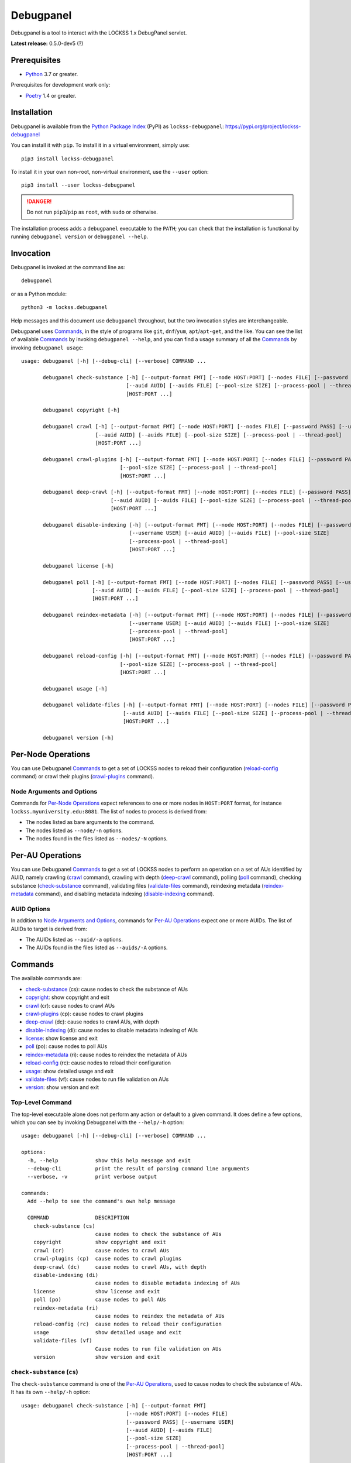 ==========
Debugpanel
==========

.. |AUID| replace:: ``--auid/-a``
.. |AUIDS| replace:: ``--auids/-A``
.. |HELP| replace:: ``--help/-h``
.. |NODE| replace:: ``--node/-n``
.. |NODES| replace:: ``--nodes/-N``

Debugpanel is a tool to interact with the LOCKSS 1.x DebugPanel servlet.

**Latest release:** 0.5.0-dev5 (?)

-------------
Prerequisites
-------------

*  `Python <https://www.python.org/>`_ 3.7 or greater.

Prerequisites for development work only:

*  `Poetry <https://python-poetry.org/>`_ 1.4 or greater.

------------
Installation
------------

Debugpanel is available from the `Python Package Index <https://pypi.org/>`_ (PyPI) as ``lockss-debugpanel``: https://pypi.org/project/lockss-debugpanel

You can install it with ``pip``. To install it in a virtual environment, simply use::

   pip3 install lockss-debugpanel

To install it in your own non-root, non-virtual environment, use the ``--user`` option::

   pip3 install --user lockss-debugpanel

.. danger::

   Do not run ``pip3``/``pip`` as ``root``, with ``sudo`` or otherwise.

The installation process adds a ``debugpanel`` executable to the ``PATH``; you can check that the installation is functional by running ``debugpanel version`` or ``debugpanel --help``.

----------
Invocation
----------

Debugpanel is invoked at the command line as::

   debugpanel

or as a Python module::

   python3 -m lockss.debugpanel

Help messages and this document use ``debugpanel`` throughout, but the two invocation styles are interchangeable.

Debugpanel uses `Commands`_, in the style of programs like ``git``, ``dnf``/``yum``, ``apt``/``apt-get``, and the like. You can see the list of available `Commands`_ by invoking ``debugpanel --help``, and you can find a usage summary of all the `Commands`_ by invoking ``debugpanel usage``::

    usage: debugpanel [-h] [--debug-cli] [--verbose] COMMAND ...

           debugpanel check-substance [-h] [--output-format FMT] [--node HOST:PORT] [--nodes FILE] [--password PASS] [--username USER]
                                      [--auid AUID] [--auids FILE] [--pool-size SIZE] [--process-pool | --thread-pool]
                                      [HOST:PORT ...]

           debugpanel copyright [-h]

           debugpanel crawl [-h] [--output-format FMT] [--node HOST:PORT] [--nodes FILE] [--password PASS] [--username USER]
                            [--auid AUID] [--auids FILE] [--pool-size SIZE] [--process-pool | --thread-pool]
                            [HOST:PORT ...]

           debugpanel crawl-plugins [-h] [--output-format FMT] [--node HOST:PORT] [--nodes FILE] [--password PASS] [--username USER]
                                    [--pool-size SIZE] [--process-pool | --thread-pool]
                                    [HOST:PORT ...]

           debugpanel deep-crawl [-h] [--output-format FMT] [--node HOST:PORT] [--nodes FILE] [--password PASS] [--username USER]
                                 [--auid AUID] [--auids FILE] [--pool-size SIZE] [--process-pool | --thread-pool] [--depth DEPTH]
                                 [HOST:PORT ...]

           debugpanel disable-indexing [-h] [--output-format FMT] [--node HOST:PORT] [--nodes FILE] [--password PASS]
                                       [--username USER] [--auid AUID] [--auids FILE] [--pool-size SIZE]
                                       [--process-pool | --thread-pool]
                                       [HOST:PORT ...]

           debugpanel license [-h]

           debugpanel poll [-h] [--output-format FMT] [--node HOST:PORT] [--nodes FILE] [--password PASS] [--username USER]
                           [--auid AUID] [--auids FILE] [--pool-size SIZE] [--process-pool | --thread-pool]
                           [HOST:PORT ...]

           debugpanel reindex-metadata [-h] [--output-format FMT] [--node HOST:PORT] [--nodes FILE] [--password PASS]
                                       [--username USER] [--auid AUID] [--auids FILE] [--pool-size SIZE]
                                       [--process-pool | --thread-pool]
                                       [HOST:PORT ...]

           debugpanel reload-config [-h] [--output-format FMT] [--node HOST:PORT] [--nodes FILE] [--password PASS] [--username USER]
                                    [--pool-size SIZE] [--process-pool | --thread-pool]
                                    [HOST:PORT ...]

           debugpanel usage [-h]

           debugpanel validate-files [-h] [--output-format FMT] [--node HOST:PORT] [--nodes FILE] [--password PASS] [--username USER]
                                     [--auid AUID] [--auids FILE] [--pool-size SIZE] [--process-pool | --thread-pool]
                                     [HOST:PORT ...]

           debugpanel version [-h]

-------------------
Per-Node Operations
-------------------

You can use Debugpanel `Commands`_ to get a set of LOCKSS nodes to reload their configuration (`reload-config`_ command) or crawl their plugins (`crawl-plugins`_ command).

Node Arguments and Options
==========================

Commands for `Per-Node Operations`_ expect references to one or more nodes in ``HOST:PORT`` format, for instance ``lockss.myuniversity.edu:8081``. The list of nodes to process is derived from:

*  The nodes listed as bare arguments to the command.

*  The nodes listed as |NODE| options.

*  The nodes found in the files listed as |NODES| options.

-----------------
Per-AU Operations
-----------------

You can use Debugpanel `Commands`_ to get a set of LOCKSS nodes to perform an operation on a set of AUs identified by AUID, namely crawling (`crawl`_ command), crawling with depth (`deep-crawl`_ command), polling (`poll`_ command), checking substance (`check-substance`_ command), validating files (`validate-files`_ command), reindexing metadata (`reindex-metadata`_ command), and disabling metadata indexing (`disable-indexing`_ command).

AUID Options
============

In addition to `Node Arguments and Options`_, commands for `Per-AU Operations`_ expect one or more AUIDs. The list of AUIDs to target is derived from:

*  The AUIDs listed as |AUID| options.

*  The AUIDs found in the files listed as |AUIDS| options.

--------
Commands
--------

The available commands are:

*  `check-substance`_ (cs):  cause nodes to check the substance of AUs
*  `copyright`_:             show copyright and exit
*  `crawl`_ (cr):            cause nodes to crawl AUs
*  `crawl-plugins`_ (cp):    cause nodes to crawl plugins
*  `deep-crawl`_ (dc):       cause nodes to crawl AUs, with depth
*  `disable-indexing`_ (di): cause nodes to disable metadata indexing of AUs
*  `license`_:               show license and exit
*  `poll`_ (po):             cause nodes to poll AUs
*  `reindex-metadata`_ (ri): cause nodes to reindex the metadata of AUs
*  `reload-config`_ (rc):    cause nodes to reload their configuration
*  `usage`_:                 show detailed usage and exit
*  `validate-files`_ (vf):   cause nodes to run file validation on AUs
*  `version`_:               show version and exit

Top-Level Command
=================

The top-level executable alone does not perform any action or default to a given command. It does define a few options, which you can see by invoking Debugpanel with the |HELP| option::

    usage: debugpanel [-h] [--debug-cli] [--verbose] COMMAND ...

    options:
      -h, --help            show this help message and exit
      --debug-cli           print the result of parsing command line arguments
      --verbose, -v         print verbose output

    commands:
      Add --help to see the command's own help message

      COMMAND               DESCRIPTION
        check-substance (cs)
                            cause nodes to check the substance of AUs
        copyright           show copyright and exit
        crawl (cr)          cause nodes to crawl AUs
        crawl-plugins (cp)  cause nodes to crawl plugins
        deep-crawl (dc)     cause nodes to crawl AUs, with depth
        disable-indexing (di)
                            cause nodes to disable metadata indexing of AUs
        license             show license and exit
        poll (po)           cause nodes to poll AUs
        reindex-metadata (ri)
                            cause nodes to reindex the metadata of AUs
        reload-config (rc)  cause nodes to reload their configuration
        usage               show detailed usage and exit
        validate-files (vf)
                            Cause nodes to run file validation on AUs
        version             show version and exit

.. _check-substance:

``check-substance`` (``cs``)
============================

The ``check-substance`` command is one of the `Per-AU Operations`_, used to cause nodes to check the substance of AUs. It has its own |HELP| option::

    usage: debugpanel check-substance [-h] [--output-format FMT]
                                      [--node HOST:PORT] [--nodes FILE]
                                      [--password PASS] [--username USER]
                                      [--auid AUID] [--auids FILE]
                                      [--pool-size SIZE]
                                      [--process-pool | --thread-pool]
                                      [HOST:PORT ...]

    Cause nodes to check the substance of AUs

    options:
      -h, --help            show this help message and exit
      --output-format FMT   set tabular output format to FMT (default: simple;
                            choices: asciidoc, double_grid, double_outline,
                            fancy_grid, fancy_outline, github, grid, heavy_grid,
                            heavy_outline, html, jira, latex, latex_booktabs,
                            latex_longtable, latex_raw, mediawiki, mixed_grid,
                            mixed_outline, moinmoin, orgtbl, outline, pipe, plain,
                            presto, pretty, psql, rounded_grid, rounded_outline,
                            rst, simple, simple_grid, simple_outline, textile,
                            tsv, unsafehtml, youtrack)

    node arguments and options:
      HOST:PORT             node to process
      --node HOST:PORT, -n HOST:PORT
                            add HOST:PORT to the list of nodes to process
      --nodes FILE, -N FILE
                            add the nodes in FILE to the list of nodes to process
      --password PASS, -p PASS
                            UI password (default: interactive prompt)
      --username USER, -u USER
                            UI username (default: interactive prompt)

    AUID options:
      --auid AUID, -a AUID  add AUID to the list of AUIDs to process
      --auids FILE, -A FILE
                            add the AUIDs in FILE to the list of AUIDs to process

    job pool options:
      --pool-size SIZE      nonzero size of job pool (default: N)
      --process-pool        use a process pool
      --thread-pool         use a thread pool (default)

The command needs:

*  One or more nodes, from the `Node Arguments and Options`_ (bare arguments, |NODE| options, |NODES| options).

*  One or more AUIDs, from the `AUID Options`_ (|AUID| options, |AUIDS| options).

It also accepts `Common Options`_ for `Output Format Control`_ and `Job Pool Control`_.

.. _copyright:

``copyright``
=============

The ``copyright`` command displays the copyright notice for Debugpanel and exits.

.. _crawl:

``crawl`` (``cr``)
==================

The ``crawl`` command is one of the `Per-AU Operations`_, used to cause nodes to crawl AUs. It has its own |HELP| option::

    usage: debugpanel crawl-plugins [-h] [--output-format FMT] [--node HOST:PORT]
                                    [--nodes FILE] [--password PASS]
                                    [--username USER] [--pool-size SIZE]
                                    [--process-pool | --thread-pool]
                                    [HOST:PORT ...]

    Cause nodes to crawl plugins

    options:
      -h, --help            show this help message and exit
      --output-format FMT   set tabular output format to FMT (default: simple;
                            choices: asciidoc, double_grid, double_outline,
                            fancy_grid, fancy_outline, github, grid, heavy_grid,
                            heavy_outline, html, jira, latex, latex_booktabs,
                            latex_longtable, latex_raw, mediawiki, mixed_grid,
                            mixed_outline, moinmoin, orgtbl, outline, pipe, plain,
                            presto, pretty, psql, rounded_grid, rounded_outline,
                            rst, simple, simple_grid, simple_outline, textile,
                            tsv, unsafehtml, youtrack)

    node arguments and options:
      HOST:PORT             node to process
      --node HOST:PORT, -n HOST:PORT
                            add HOST:PORT to the list of nodes to process
      --nodes FILE, -N FILE
                            add the nodes in FILE to the list of nodes to process
      --password PASS, -p PASS
                            UI password (default: interactive prompt)
      --username USER, -u USER
                            UI username (default: interactive prompt)

    job pool options:
      --pool-size SIZE      nonzero size of job pool (default: N)
      --process-pool        use a process pool
      --thread-pool         use a thread pool (default)

The command needs:

*  One or more nodes, from the `Node Arguments and Options`_ (bare arguments, |NODE| options, |NODES| options).

*  One or more AUIDs, from the `AUID Options`_ (|AUID| options, |AUIDS| options).

It also accepts `Common Options`_ for `Output Format Control`_ and `Job Pool Control`_.

.. _crawl-plugins:

``crawl-plugins`` (``cp``)
==========================

The ``crawl-plugins`` command is one of the `Per-Node Operations`_, used to cause nodes to crawl their plugins. It has its own |HELP| option::

    usage: debugpanel crawl-plugins [-h] [--output-format FMT] [--node HOST:PORT]
                                    [--nodes FILE] [--password PASS]
                                    [--username USER] [--pool-size SIZE]
                                    [--process-pool | --thread-pool]
                                    [HOST:PORT ...]

    Cause nodes to crawl plugins

    options:
      -h, --help            show this help message and exit
      --output-format FMT   set tabular output format to FMT (default: simple;
                            choices: asciidoc, double_grid, double_outline,
                            fancy_grid, fancy_outline, github, grid, heavy_grid,
                            heavy_outline, html, jira, latex, latex_booktabs,
                            latex_longtable, latex_raw, mediawiki, mixed_grid,
                            mixed_outline, moinmoin, orgtbl, outline, pipe, plain,
                            presto, pretty, psql, rounded_grid, rounded_outline,
                            rst, simple, simple_grid, simple_outline, textile,
                            tsv, unsafehtml, youtrack)

    node arguments and options:
      HOST:PORT             node to process
      --node HOST:PORT, -n HOST:PORT
                            add HOST:PORT to the list of nodes to process
      --nodes FILE, -N FILE
                            add the nodes in FILE to the list of nodes to process
      --password PASS, -p PASS
                            UI password (default: interactive prompt)
      --username USER, -u USER
                            UI username (default: interactive prompt)

    job pool options:
      --pool-size SIZE      nonzero size of job pool (default: N)
      --process-pool        use a process pool
      --thread-pool         use a thread pool (default)

The command needs:

*  One or more nodes, from the `Node Arguments and Options`_ (bare arguments, |NODE| options, |NODES| options).

It also accepts `Common Options`_ for `Output Format Control`_ and `Job Pool Control`_.

.. _deep-crawl:

``deep-crawl`` (``dc``)
=======================

The ``deep-crawl`` command is one of the `Per-AU Operations`_, used to cause nodes to crawl AUs with depth. It has its own |HELP| option::

    usage: debugpanel deep-crawl [-h] [--output-format FMT] [--node HOST:PORT]
                                 [--nodes FILE] [--password PASS]
                                 [--username USER] [--auid AUID] [--auids FILE]
                                 [--pool-size SIZE]
                                 [--process-pool | --thread-pool] [--depth DEPTH]
                                 [HOST:PORT ...]

    Cause nodes to crawl AUs, with depth

    options:
      -h, --help            show this help message and exit
      --output-format FMT   set tabular output format to FMT (default: simple;
                            choices: asciidoc, double_grid, double_outline,
                            fancy_grid, fancy_outline, github, grid, heavy_grid,
                            heavy_outline, html, jira, latex, latex_booktabs,
                            latex_longtable, latex_raw, mediawiki, mixed_grid,
                            mixed_outline, moinmoin, orgtbl, outline, pipe, plain,
                            presto, pretty, psql, rounded_grid, rounded_outline,
                            rst, simple, simple_grid, simple_outline, textile,
                            tsv, unsafehtml, youtrack)
      --depth DEPTH, -d DEPTH
                            depth of deep crawls (default: 123)

    node arguments and options:
      HOST:PORT             node to process
      --node HOST:PORT, -n HOST:PORT
                            add HOST:PORT to the list of nodes to process
      --nodes FILE, -N FILE
                            add the nodes in FILE to the list of nodes to process
      --password PASS, -p PASS
                            UI password (default: interactive prompt)
      --username USER, -u USER
                            UI username (default: interactive prompt)

    AUID options:
      --auid AUID, -a AUID  add AUID to the list of AUIDs to process
      --auids FILE, -A FILE
                            add the AUIDs in FILE to the list of AUIDs to process

    job pool options:
      --pool-size SIZE      nonzero size of job pool (default: N)
      --process-pool        use a process pool
      --thread-pool         use a thread pool (default)


The command needs:

*  One or more nodes, from the `Node Arguments and Options`_ (bare arguments, |NODE| options, |NODES| options).

*  One or more AUIDs, from the `AUID Options`_ (|AUID| options, |AUIDS| options).

It has a unique option, ``--depth/-d``, which is an integer specifying the desired crawl depth.

It also accepts `Common Options`_ for `Output Format Control`_ and `Job Pool Control`_.

.. _disable-indexing:

``disable-indexing`` (``di``)
=============================

The ``disable-indexing`` command is one of the `Per-AU Operations`_, used to cause nodes to disable metadata indexing of AUs. It has its own |HELP| option::

    usage: debugpanel disable-indexing [-h] [--output-format FMT]
                                       [--node HOST:PORT] [--nodes FILE]
                                       [--password PASS] [--username USER]
                                       [--auid AUID] [--auids FILE]
                                       [--pool-size SIZE]
                                       [--process-pool | --thread-pool]
                                       [HOST:PORT ...]

    Cause nodes to disable metadata indexing of AUs

    options:
      -h, --help            show this help message and exit
      --output-format FMT   set tabular output format to FMT (default: simple;
                            choices: asciidoc, double_grid, double_outline,
                            fancy_grid, fancy_outline, github, grid, heavy_grid,
                            heavy_outline, html, jira, latex, latex_booktabs,
                            latex_longtable, latex_raw, mediawiki, mixed_grid,
                            mixed_outline, moinmoin, orgtbl, outline, pipe, plain,
                            presto, pretty, psql, rounded_grid, rounded_outline,
                            rst, simple, simple_grid, simple_outline, textile,
                            tsv, unsafehtml, youtrack)

    node arguments and options:
      HOST:PORT             node to process
      --node HOST:PORT, -n HOST:PORT
                            add HOST:PORT to the list of nodes to process
      --nodes FILE, -N FILE
                            add the nodes in FILE to the list of nodes to process
      --password PASS, -p PASS
                            UI password (default: interactive prompt)
      --username USER, -u USER
                            UI username (default: interactive prompt)

    AUID options:
      --auid AUID, -a AUID  add AUID to the list of AUIDs to process
      --auids FILE, -A FILE
                            add the AUIDs in FILE to the list of AUIDs to process

    job pool options:
      --pool-size SIZE      nonzero size of job pool (default: N)
      --process-pool        use a process pool
      --thread-pool         use a thread pool (default)

The command needs:

*  One or more nodes, from the `Node Arguments and Options`_ (bare arguments, |NODE| options, |NODES| options).

*  One or more AUIDs, from the `AUID Options`_ (|AUID| options, |AUIDS| options).

It also accepts `Common Options`_ for `Output Format Control`_ and `Job Pool Control`_.

.. _license:

``license``
=============

The ``license`` command displays the license terms for Debugpanel and exits.

.. _poll:

``poll`` (``po``)
=================

The ``poll`` command is one of the `Per-AU Operations`_, used to cause nodes to poll AUs. It has its own |HELP| option::

    usage: debugpanel poll [-h] [--output-format FMT] [--node HOST:PORT]
                           [--nodes FILE] [--password PASS] [--username USER]
                           [--auid AUID] [--auids FILE] [--pool-size SIZE]
                           [--process-pool | --thread-pool]
                           [HOST:PORT ...]

    Cause nodes to poll AUs

    options:
      -h, --help            show this help message and exit
      --output-format FMT   set tabular output format to FMT (default: simple;
                            choices: asciidoc, double_grid, double_outline,
                            fancy_grid, fancy_outline, github, grid, heavy_grid,
                            heavy_outline, html, jira, latex, latex_booktabs,
                            latex_longtable, latex_raw, mediawiki, mixed_grid,
                            mixed_outline, moinmoin, orgtbl, outline, pipe, plain,
                            presto, pretty, psql, rounded_grid, rounded_outline,
                            rst, simple, simple_grid, simple_outline, textile,
                            tsv, unsafehtml, youtrack)

    node arguments and options:
      HOST:PORT             node to process
      --node HOST:PORT, -n HOST:PORT
                            add HOST:PORT to the list of nodes to process
      --nodes FILE, -N FILE
                            add the nodes in FILE to the list of nodes to process
      --password PASS, -p PASS
                            UI password (default: interactive prompt)
      --username USER, -u USER
                            UI username (default: interactive prompt)

    AUID options:
      --auid AUID, -a AUID  add AUID to the list of AUIDs to process
      --auids FILE, -A FILE
                            add the AUIDs in FILE to the list of AUIDs to process

    job pool options:
      --pool-size SIZE      nonzero size of job pool (default: N)
      --process-pool        use a process pool
      --thread-pool         use a thread pool (default)

The command needs:

*  One or more nodes, from the `Node Arguments and Options`_ (bare arguments, |NODE| options, |NODES| options).

*  One or more AUIDs, from the `AUID Options`_ (|AUID| options, |AUIDS| options).

It also accepts `Common Options`_ for `Output Format Control`_ and `Job Pool Control`_.

.. _reindex-metadata:

``reindex-metadata`` (``ri``)
=============================

The ``reindex-metadata`` command is one of the `Per-AU Operations`_, used to cause nodes to reindex the metadata of AUs. It has its own |HELP| option::

    usage: debugpanel reindex-metadata [-h] [--output-format FMT]
                                       [--node HOST:PORT] [--nodes FILE]
                                       [--password PASS] [--username USER]
                                       [--auid AUID] [--auids FILE]
                                       [--pool-size SIZE]
                                       [--process-pool | --thread-pool]
                                       [HOST:PORT ...]

    Cause nodes to reindex the metadata of AUs

    options:
      -h, --help            show this help message and exit
      --output-format FMT   set tabular output format to FMT (default: simple;
                            choices: asciidoc, double_grid, double_outline,
                            fancy_grid, fancy_outline, github, grid, heavy_grid,
                            heavy_outline, html, jira, latex, latex_booktabs,
                            latex_longtable, latex_raw, mediawiki, mixed_grid,
                            mixed_outline, moinmoin, orgtbl, outline, pipe, plain,
                            presto, pretty, psql, rounded_grid, rounded_outline,
                            rst, simple, simple_grid, simple_outline, textile,
                            tsv, unsafehtml, youtrack)

    node arguments and options:
      HOST:PORT             node to process
      --node HOST:PORT, -n HOST:PORT
                            add HOST:PORT to the list of nodes to process
      --nodes FILE, -N FILE
                            add the nodes in FILE to the list of nodes to process
      --password PASS, -p PASS
                            UI password (default: interactive prompt)
      --username USER, -u USER
                            UI username (default: interactive prompt)

    AUID options:
      --auid AUID, -a AUID  add AUID to the list of AUIDs to process
      --auids FILE, -A FILE
                            add the AUIDs in FILE to the list of AUIDs to process

    job pool options:
      --pool-size SIZE      nonzero size of job pool (default: N)
      --process-pool        use a process pool
      --thread-pool         use a thread pool (default)

The command needs:

*  One or more nodes, from the `Node Arguments and Options`_ (bare arguments, |NODE| options, |NODES| options).

*  One or more AUIDs, from the `AUID Options`_ (|AUID| options, |AUIDS| options).

It also accepts `Common Options`_ for `Output Format Control`_ and `Job Pool Control`_.

.. _reload-config:

``reload-config`` (``rc``)
==========================

The ``reload-config`` command is one of the `Per-Node Operations`_, used to cause nodes to reload their configuration. It has its own |HELP| option::

    usage: debugpanel reload-config [-h] [--output-format FMT] [--node HOST:PORT]
                                    [--nodes FILE] [--password PASS]
                                    [--username USER] [--pool-size SIZE]
                                    [--process-pool | --thread-pool]
                                    [HOST:PORT ...]

    Cause nodes to reload their configuration

    options:
      -h, --help            show this help message and exit
      --output-format FMT   set tabular output format to FMT (default: simple;
                            choices: asciidoc, double_grid, double_outline,
                            fancy_grid, fancy_outline, github, grid, heavy_grid,
                            heavy_outline, html, jira, latex, latex_booktabs,
                            latex_longtable, latex_raw, mediawiki, mixed_grid,
                            mixed_outline, moinmoin, orgtbl, outline, pipe, plain,
                            presto, pretty, psql, rounded_grid, rounded_outline,
                            rst, simple, simple_grid, simple_outline, textile,
                            tsv, unsafehtml, youtrack)

    node arguments and options:
      HOST:PORT             node to process
      --node HOST:PORT, -n HOST:PORT
                            add HOST:PORT to the list of nodes to process
      --nodes FILE, -N FILE
                            add the nodes in FILE to the list of nodes to process
      --password PASS, -p PASS
                            UI password (default: interactive prompt)
      --username USER, -u USER
                            UI username (default: interactive prompt)

    job pool options:
      --pool-size SIZE      nonzero size of job pool (default: N)
      --process-pool        use a process pool
      --thread-pool         use a thread pool (default)

The command needs:

*  One or more nodes, from the `Node Arguments and Options`_ (bare arguments, |NODE| options, |NODES| options).

It also accepts `Common Options`_ for `Output Format Control`_ and `Job Pool Control`_.

.. _usage:

``usage``
=========

The ``usage`` command displays the usage message of all the Debugpanel `Commands`_.

.. _validate-files:

``validate-files`` (``vf``)
=============================

The ``validate-files`` command is one of the `Per-AU Operations`_, used to cause nodes to reindex the metadata of AUs. It has its own |HELP| option::

    usage: debugpanel validate-files [-h] [--output-format FMT] [--node HOST:PORT]
                                     [--nodes FILE] [--password PASS]
                                     [--username USER] [--auid AUID]
                                     [--auids FILE] [--pool-size SIZE]
                                     [--process-pool | --thread-pool]
                                     [HOST:PORT ...]

    Cause nodes to run file validation on AUs

    options:
      -h, --help            show this help message and exit
      --output-format FMT   set tabular output format to FMT (default: simple;
                            choices: asciidoc, double_grid, double_outline,
                            fancy_grid, fancy_outline, github, grid, heavy_grid,
                            heavy_outline, html, jira, latex, latex_booktabs,
                            latex_longtable, latex_raw, mediawiki, mixed_grid,
                            mixed_outline, moinmoin, orgtbl, outline, pipe, plain,
                            presto, pretty, psql, rounded_grid, rounded_outline,
                            rst, simple, simple_grid, simple_outline, textile,
                            tsv, unsafehtml, youtrack)

    node arguments and options:
      HOST:PORT             node to process
      --node HOST:PORT, -n HOST:PORT
                            add HOST:PORT to the list of nodes to process
      --nodes FILE, -N FILE
                            add the nodes in FILE to the list of nodes to process
      --password PASS, -p PASS
                            UI password (default: interactive prompt)
      --username USER, -u USER
                            UI username (default: interactive prompt)

    AUID options:
      --auid AUID, -a AUID  add AUID to the list of AUIDs to process
      --auids FILE, -A FILE
                            add the AUIDs in FILE to the list of AUIDs to process

    job pool options:
      --pool-size SIZE      nonzero size of job pool (default: N)
      --process-pool        use a process pool
      --thread-pool         use a thread pool (default)

The command needs:

*  One or more nodes, from the `Node Arguments and Options`_ (bare arguments, |NODE| options, |NODES| options).

*  One or more AUIDs, from the `AUID Options`_ (|AUID| options, |AUIDS| options).

It also accepts `Common Options`_ for `Output Format Control`_ and `Job Pool Control`_.

.. _version:

``version``
===========

The ``version`` command displays the version number of Debugpanel and exits.

--------------
Common Options
--------------

Output Format Control
=====================

Debugpanel's tabular output is performed by the `tabulate <https://pypi.org/project/tabulate>`_ library through the ``--output-format`` option. See its PyPI page for a visual reference of the various output formats available. The **default** is ``simple``.

Job Pool Control
================

Debugpanel performs multiple operations (contacting multiple nodes and/or working on multiple AU requests per node) in parallel using a thread pool (``--thread-pool``, the default) or a process pool (``--process-pool``). You can change the size of the job pool with the ``--pool-size`` option, which accepts a nonzero integer. Note that the underlying implementation may limit the number of threads or processes despite a larger number at the command line. The default value depends on the system's CPU characteristics (represented in this document as "N"). Using ``--thread-pool --pool-size=1`` approximates no parallel processing.
